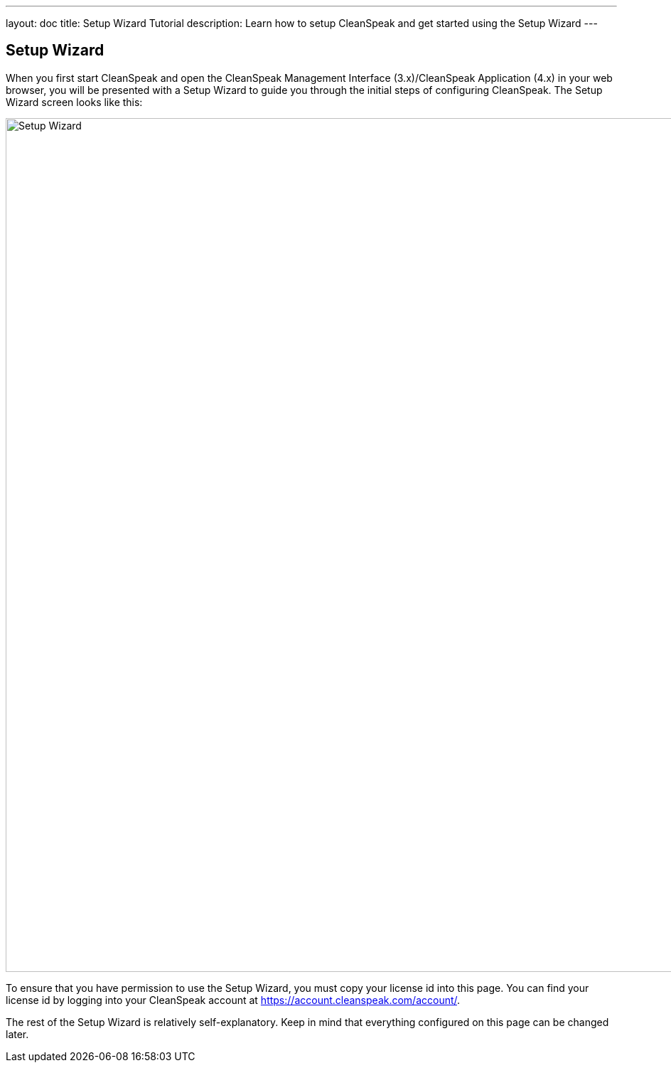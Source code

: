 ---
layout: doc
title: Setup Wizard Tutorial
description: Learn how to setup CleanSpeak and get started using the Setup Wizard
---

== Setup Wizard

When you first start CleanSpeak and open the CleanSpeak Management Interface (3.x)/CleanSpeak Application (4.x) in your web browser, you will be presented with a Setup Wizard to guide you through the initial steps of configuring CleanSpeak. The Setup Wizard screen looks like this:

image::setup-wizard.png[Setup Wizard,width=1200]

To ensure that you have permission to use the Setup Wizard, you must copy your license id into this page. You can find your license id by logging into your CleanSpeak account at https://account.cleanspeak.com/account/.

The rest of the Setup Wizard is relatively self-explanatory. Keep in mind that everything configured on this page can be changed later.
